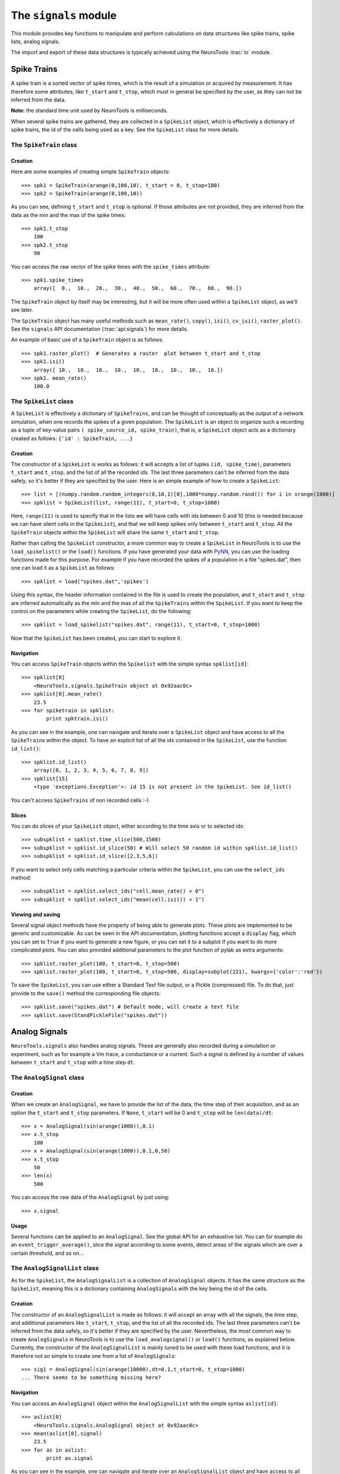 ======================
The ``signals`` module
======================

This module provides key functions to manipulate and perform calculations
on data structures like spike trains, spike lists, analog signals.  

The import and export of these data structures is typically achieved using the NeuroTools :trac:`io` module.

------------
Spike Trains
------------

A spike train is a sorted vector of spike times, which is the result of a simulation or acquired by measurement.
It has therefore some attributes, like ``t_start`` and ``t_stop``, which must in general
be specified by the user, as they can not be inferred from the data.  

**Note:** the standard time unit used by NeuroTools is milliseconds.

When several spike trains are gathered, they are collected in a ``SpikeList`` object, which is effectively a dictionary
of spike trains, the id of the cells being used as a key. See the ``SpikeList`` class for more details.


The ``SpikeTrain`` class
------------------------

Creation
~~~~~~~~

Here are some examples of creating simple ``SpikeTrain`` objects::

    >>> spk1 = SpikeTrain(arange(0,100,10), t_start = 0, t_stop=100)
    >>> spk2 = SpikeTrain(arange(0,100,10))

As you can see, defining ``t_start`` and ``t_stop`` is optional. If those attributes are not provided,
they are inferred from the data as the min and the max of the spike times::

    >>> spk1.t_stop
        100
    >>> spk2.t_stop
        90
    
You can access the raw vector of the spike times with the ``spike_times`` attribute::
    
    >>> spk1.spike_times
        array([  0.,  10.,  20.,  30.,  40.,  50.,  60.,  70.,  80.,  90.])
    
The ``SpikeTrain`` object by itself may be interesting, but it will be more often used within a
``SpikeList`` object, as we'll see later.

The ``SpikeTrain`` object has many useful methods such as ``mean_rate()``, ``copy()``, ``isi()``, ``cv_isi()``, ``raster_plot()``. See the ``signals`` API documentation (:trac:`api:signals`) for more
details. 

An example of basic use of a ``SpikeTrain`` object is as follows::

    >>> spk1.raster_plot()  # Generates a raster  plot between t_start and t_stop
    >>> spk1.isi()
        array([ 10.,  10.,  10.,  10.,  10.,  10.,  10.,  10.,  10.])
    >>> spk1. mean_rate()
        100.0


.. _SpikeList:

The ``SpikeList`` class
-----------------------

A ``SpikeList`` is effectively a dictionary of ``SpikeTrains``, and can be thought of conceptually as the output of a network simulation,
when one records the spikes of a given population.  The ``SpikeList`` is an object to organize such a recording
as a tuple of key-value pairs ``( spike_source_id, spike_train)``, that is, a ``SpikeList`` object acts as a dictionary created as follows:
``{'id' : SpikeTrain, ...}``

Creation
~~~~~~~~

The constructor of a ``SpikeList`` is works as follows: it will accepts a list of tuples ``(id, spike_time)``, 
parameters ``t_start`` and ``t_stop``, and the list of all the recorded ids. The last three parameters
can't be inferred from the data safely, so it's better if they are specified by the user.  Here is an simple example of how to create a ``SpikeList``::

    >>> list = [(numpy.random.random_integers(0,10,1)[0],1000*numpy.random.rand()) for i in xrange(1000)]
    >>> spklist = SpikeList(list, range(11), t_start=0, t_stop=1000)

Here, ``range(11)`` is used to specify that in the lists we will have cells with ids between 0 and 10 (this is needed
because we can have silent cells in the ``SpikeList``), and that we will keep spikes only between ``t_start`` and ``t_stop``.
All the ``SpikeTrain`` objects within the ``SpikeList`` will share the same ``t_start`` and ``t_stop``.

Rather than calling the ``SpikeList`` constructor,  a more common way to create a ``SpikeList`` in NeuroTools is to use the ``load_spikelist()`` or the ``load()`` functions.
If you have generated your data with PyNN_, you can use the loading functions made for this purpose. For example if 
you have recorded the spikes of a population in a file "spikes.dat", then one can load it as a ``SpikeList`` as follows::
    
    >>> spklist = load("spikes.dat",'spikes')

Using this syntax, the header information contained in the file is used to create the population, and ``t_start`` and ``t_stop`` are
inferred automatically as the min and the max of all the ``SpikeTrains`` within the ``SpikeList``.
If you want to keep the control on the parameters while creating the ``SpikeList``, do the following::
    
    >>> spklist = load_spikelist("spikes.dat", range(11), t_start=0, t_stop=1000)


Now that the ``SpikeList`` has been created, you can start to explore it.

Navigation
~~~~~~~~~~

You can access ``SpikeTrain`` objects within the ``Spikelist`` with the simple syntax ``spklist[id]``::

    >>> spklist[0]
        <NeuroTools.signals.SpikeTrain object at 0x92aac0c>
    >>> spklist[0].mean_rate()
        23.5
    >>> for spiketrain in spklist:
            print spktrain.isi()

As you can see in the example, one can navigate and iterate over a ``SpikeList`` object and have access to
all the ``SpikeTrain``\s within the object. To have an explicit list of all the ids contained in the ``SpikeList``, 
use the function ``id_list()``::

    >>> spklist.id_list()
        array([0, 1, 2, 3, 4, 5, 6, 7, 8, 9])
    >>> spklist[15]
        <type 'exceptions.Exception'>: id 15 is not present in the SpikeList. See id_list()

You can't access ``SpikeTrains`` of non recorded cells :-)


Slices
~~~~~~

You can do slices of your ``SpikeList`` object, either according to the time axis or to selected ids::

    >>> subspklist = spklist.time_slice(500,1500)
    >>> subspklist = spklist.id_slice(50) # Will select 50 random id within spklist.id_list()
    >>> subspklist = spklist.id_slice([2,3,5,6])

If you want to select only cells matching a particular criteria within the ``SpikeList``, you can use the
``select_ids`` method::

    >>> subspklist = spklist.select_ids("cell.mean_rate() > 0")
    >>> subspklist = spklist.select_ids("mean(cell.isi()) < 1")



Viewing and saving
~~~~~~~~~~~~~~~~~~

Several signal object methods have the property of being able to generate plots. These plots are implemented to be generic and customizable.  As can be seen in the API documentation, plotting functions accept a ``display`` flag, which you can set to ``True`` if you want to generate a new figure, or you can set it to a subplot if you want to do more complicated plots.  You can also provided additional
parameters to the plot function of pylab as extra arguments::

    >>> spklist.raster_plot(100, t_start=0, t_stop=500)
    >>> spklist.raster_plot(100, t_start=0, t_stop=500, display=subplot(221), kwargs={'color':'red'})

To save the ``SpikeList``, you can use either a Standard Text file output, or a Pickle (compressed) file. To do that, just
provide to the ``save()`` method the corresponding file objects::

    >>> spklist.save("spikes.dat") # Default mode, will create a text file
    >>> spklist.save(StandPickleFile("spikes.dat"))


--------------
Analog Signals
--------------

``NeuroTools.signals`` also handles analog signals. These are generally also
recorded during a simulation or experiment, such as for example a Vm trace, a conductance or a current. Such a signal is
defined by a number of values between ``t_start`` and ``t_stop`` with a time step ``dt``.

The ``AnalogSignal`` class
--------------------------

Creation
~~~~~~~~
    
When we create an ``AnalogSignal``, we have to provide the list of the data, the time step of their acquisition, 
and as an option the ``t_start`` and ``t_stop`` parameters. If ``None``, ``t_start`` will be 0 and ``t_stop`` will be ``len(data)/dt``::

    >>> x = AnalogSignal(sin(arange(1000)),0.1)
    >>> x.t_stop
        100
    >>> x = AnalogSignal(sin(arange(1000)),0.1,0,50)
    >>> x.t_stop
        50
    >>> len(x)
        500

You can access the raw data of the ``AnalogSignal`` by just using::
    
    >>> x.signal

Usage
~~~~~

Several functions can be applied to an ``AnalogSignal``. See the global API for an exhaustive list. You can for example
do an ``event_trigger_average()``, slice the signal according to some events, detect areas of the signals which are
over a certain threshold, and so on...
        

The ``AnalogSignalList`` class
------------------------------

As for the ``SpikeList``, the ``AnalogSignalList`` is a collection of ``AnalogSignal`` objects. It has the same structure as
the ``SpikeList``, meaning this is a dictionary containing ``AnalogSignal``\s with the key being the id of the cells. 

Creation
~~~~~~~~

The constructor of an ``AnalogSignalList`` is made as follows: it will accept an array with all the signals, the time step,
and additional parameters like ``t_start``, ``t_stop``, and the list of all the recorded ids. The last three parameters
can't be inferred from the data safely, so it's better if they are specified by the user. Nevertheless, the most
common way to create ``AnalogSignal``\s in NeuroTools is to use the ``load_analogsignal()`` or ``load()`` functions, as
explained below. Currently, the constructor of the ``AnalogSignalList`` is mainly tuned to be used with these load functions, 
and it is therefore not so simple to create one from a list of ``AnalogSignal``\s::

    >>> sig1 = AnalogSignal(sin(arange(10000),dt=0.1,t_start=0, t_stop=1000)
    ... There seems to be something missing here?


Navigation
~~~~~~~~~~

You can access an ``AnalogSignal`` object within the ``AnalogSignalList`` with the simple syntax ``aslist[id]``::

    >>> aslist[0]
        <NeuroTools.signals.AnalogSignal object at 0x92aac0c>
    >>> mean(aslist[0].signal)
        23.5
    >>> for as in aslist:
            print as.signal

As you can see in the example, one can navigate and iterate over an ``AnalogSignalList`` object and have access to
all the ``AnalogSignal``\s within the object. To have an explicit list of all the ids contained in the ``AnalogSignalList``, 
use the function ``id_list()``::

    >>> aslist.id_list()
        array([0, 1, 2, 3, 4, 5, 6, 7, 8, 9])
    >>> aslist[15]
        <type 'exceptions.Exception'>: id 15 is not present in the AnalogSignalList. See id_list()

You can't access ``AnalogSignal``\s of non recorded cells :-)

Viewing and saving
~~~~~~~~~~~~~~~~~~

Similarly to the ``SpikeList object``, some methods of the ``AnalogSignalList`` object can 
generate plots. Again, a plot can be either a new figure or a subplot::

    >>> vmlist.plot(1, display= subplot(221), kwargs={'color':'r'})

Again, also, those ``AnalogSignalList`` objects can be saved to file. You just have to use the already implemented ``FileHandler`` (see io.py) ``StandardTextFile`` (default) or ``StandardPickleFile`` and use the ``save()`` method::

    >>> vmlist.save("vm.dat") # Will create a text file by default
    >>> vmlist.save(StandardTextFile("vm.dat")) # save as before
    >>> vmlist.save(StandardPickleFile("vm.dat")) # Saved as pickled object
    >>> vm = load(StandardPickleFile("vm.dat"),'v) # Read the pickle file

Note that for the moment, there is a slight distinction for the conductance files, since the ``load`` function is
tuned for PyNN. Since PyNN saves exc/inh conductances in the same file, the ``load`` function, called on a file
generated by PyNN, will return two ``AnalogSignalList`` ::

    >>> ge, gi = load("conductance.dat",'g')

.. _PyNN: http://neuralensemble.org/PyNN/
